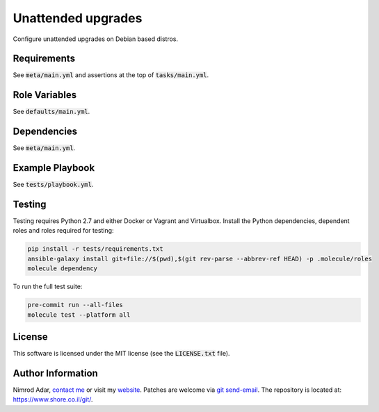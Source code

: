 Unattended upgrades
###################

.. image:: https://travis-ci.org/adarnimrod/unattended-upgrades.svg?branch=master
    :target: https://travis-ci.org/adarnimrod/unattended-upgrades

Configure unattended upgrades on Debian based distros.

Requirements
------------

See :code:`meta/main.yml` and assertions at the top of :code:`tasks/main.yml`.

Role Variables
--------------

See :code:`defaults/main.yml`.

Dependencies
------------

See :code:`meta/main.yml`.

Example Playbook
----------------

See :code:`tests/playbook.yml`.

Testing
-------

Testing requires Python 2.7 and either Docker or Vagrant and Virtualbox.
Install the Python dependencies, dependent roles and roles required for
testing:

.. code:: shell

    pip install -r tests/requirements.txt
    ansible-galaxy install git+file://$(pwd),$(git rev-parse --abbrev-ref HEAD) -p .molecule/roles
    molecule dependency

To run the full test suite:

.. code:: shell

    pre-commit run --all-files
    molecule test --platform all

License
-------

This software is licensed under the MIT license (see the :code:`LICENSE.txt`
file).

Author Information
------------------

Nimrod Adar, `contact me <nimrod@shore.co.il>`_ or visit my `website
<https://www.shore.co.il/>`_. Patches are welcome via `git send-email
<http://git-scm.com/book/en/v2/Git-Commands-Email>`_. The repository is located
at: https://www.shore.co.il/git/.
